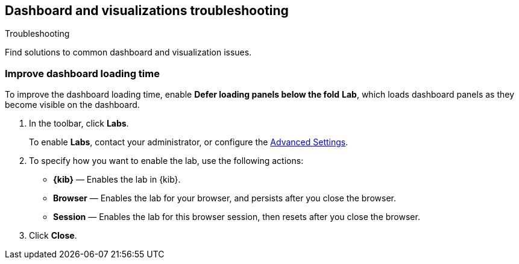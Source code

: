 [[dashboard-troubleshooting]]
== Dashboard and visualizations troubleshooting
++++
<titleabbrev>Troubleshooting</titleabbrev>
++++

Find solutions to common dashboard and visualization issues.

[float]
[[defer-loading-panels-below-the-fold]]
=== Improve dashboard loading time

To improve the dashboard loading time, enable *Defer loading panels below the fold* *Lab*, which loads dashboard panels as they become visible on the dashboard.

. In the toolbar, click *Labs*.
+
To enable *Labs*, contact your administrator, or configure the <<presentation-labs,Advanced Settings>>. 

. To specify how you want to enable the lab, use the following actions:

* *{kib}* &mdash; Enables the lab in {kib}.

* *Browser* &mdash; Enables the lab for your browser, and persists after you close the browser.

* *Session* &mdash; Enables the lab for this browser session, then resets after you close the browser.

. Click *Close*.


